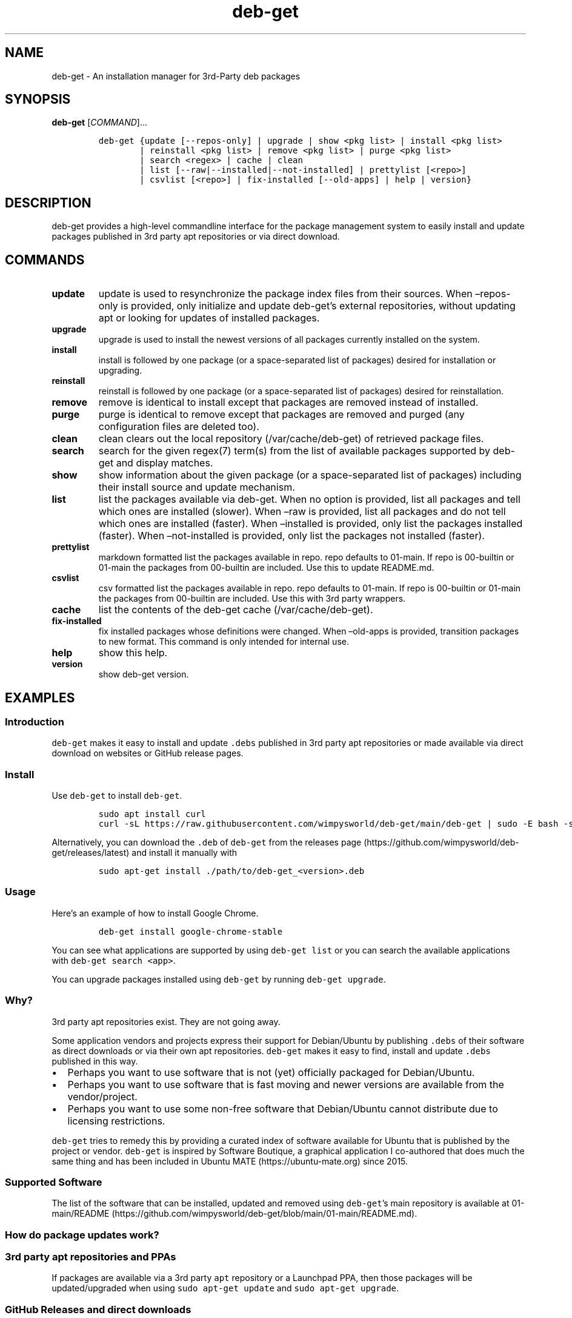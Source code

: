 .\" Automatically generated by Pandoc 2.19.2
.\"
.\" Define V font for inline verbatim, using C font in formats
.\" that render this, and otherwise B font.
.ie "\f[CB]x\f[]"x" \{\
. ftr V B
. ftr VI BI
. ftr VB B
. ftr VBI BI
.\}
.el \{\
. ftr V CR
. ftr VI CI
. ftr VB CB
. ftr VBI CBI
.\}
.TH "deb-get" "1" "October 6, 2022" "deb-get" "deb-get User Manual"
.hy
.SH NAME
.PP
deb-get - An installation manager for 3rd-Party deb packages
.SH SYNOPSIS
.PP
\f[B]deb-get\f[R] [\f[I]COMMAND\f[R]]\&...
.IP
.nf
\f[C]
deb-get {update [--repos-only] | upgrade | show <pkg list> | install <pkg list>
        | reinstall <pkg list> | remove <pkg list> | purge <pkg list>
        | search <regex> | cache | clean
        | list [--raw|--installed|--not-installed] | prettylist [<repo>]
        | csvlist [<repo>] | fix-installed [--old-apps] | help | version}
\f[R]
.fi
.SH DESCRIPTION
.PP
deb-get provides a high-level commandline interface for the package
management system to easily install and update packages published in 3rd
party apt repositories or via direct download.
.SH COMMANDS
.TP
\f[B]update\f[R]
update is used to resynchronize the package index files from their
sources.
When \[en]repos-only is provided, only initialize and update
deb-get\[cq]s external repositories, without updating apt or looking for
updates of installed packages.
.TP
\f[B]upgrade\f[R]
upgrade is used to install the newest versions of all packages currently
installed on the system.
.TP
\f[B]install\f[R]
install is followed by one package (or a space-separated list of
packages) desired for installation or upgrading.
.TP
\f[B]reinstall\f[R]
reinstall is followed by one package (or a space-separated list of
packages) desired for reinstallation.
.TP
\f[B]remove\f[R]
remove is identical to install except that packages are removed instead
of installed.
.TP
\f[B]purge\f[R]
purge is identical to remove except that packages are removed and purged
(any configuration files are deleted too).
.TP
\f[B]clean\f[R]
clean clears out the local repository (/var/cache/deb-get) of retrieved
package files.
.TP
\f[B]search\f[R]
search for the given regex(7) term(s) from the list of available
packages supported by deb-get and display matches.
.TP
\f[B]show\f[R]
show information about the given package (or a space-separated list of
packages) including their install source and update mechanism.
.TP
\f[B]list\f[R]
list the packages available via deb-get.
When no option is provided, list all packages and tell which ones are
installed (slower).
When \[en]raw is provided, list all packages and do not tell which ones
are installed (faster).
When \[en]installed is provided, only list the packages installed
(faster).
When \[en]not-installed is provided, only list the packages not
installed (faster).
.TP
\f[B]prettylist\f[R]
markdown formatted list the packages available in repo.
repo defaults to 01-main.
If repo is 00-builtin or 01-main the packages from 00-builtin are
included.
Use this to update README.md.
.TP
\f[B]csvlist\f[R]
csv formatted list the packages available in repo.
repo defaults to 01-main.
If repo is 00-builtin or 01-main the packages from 00-builtin are
included.
Use this with 3rd party wrappers.
.TP
\f[B]cache\f[R]
list the contents of the deb-get cache (/var/cache/deb-get).
.TP
\f[B]fix-installed\f[R]
fix installed packages whose definitions were changed.
When \[en]old-apps is provided, transition packages to new format.
This command is only intended for internal use.
.TP
\f[B]help\f[R]
show this help.
.TP
\f[B]version\f[R]
show deb-get version.
.SH EXAMPLES
.SS Introduction
.PP
\f[V]deb-get\f[R] makes it easy to install and update \f[V].debs\f[R]
published in 3rd party apt repositories or made available via direct
download on websites or GitHub release pages.
.SS Install
.PP
Use \f[V]deb-get\f[R] to install \f[V]deb-get\f[R].
.IP
.nf
\f[C]
sudo apt install curl
curl -sL https://raw.githubusercontent.com/wimpysworld/deb-get/main/deb-get | sudo -E bash -s install deb-get
\f[R]
.fi
.PP
Alternatively, you can download the \f[V].deb\f[R] of \f[V]deb-get\f[R]
from the releases
page (https://github.com/wimpysworld/deb-get/releases/latest) and
install it manually with
.IP
.nf
\f[C]
sudo apt-get install ./path/to/deb-get_<version>.deb
\f[R]
.fi
.SS Usage
.PP
Here\[cq]s an example of how to install Google Chrome.
.IP
.nf
\f[C]
deb-get install google-chrome-stable
\f[R]
.fi
.PP
You can see what applications are supported by using
\f[V]deb-get list\f[R] or you can search the available applications with
\f[V]deb-get search <app>\f[R].
.PP
You can upgrade packages installed using \f[V]deb-get\f[R] by running
\f[V]deb-get upgrade\f[R].
.SS Why?
.PP
3rd party apt repositories exist.
They are not going away.
.PP
Some application vendors and projects express their support for
Debian/Ubuntu by publishing \f[V].debs\f[R] of their software as direct
downloads or via their own apt repositories.
\f[V]deb-get\f[R] makes it easy to find, install and update
\f[V].debs\f[R] published in this way.
.IP \[bu] 2
Perhaps you want to use software that is not (yet) officially packaged
for Debian/Ubuntu.
.IP \[bu] 2
Perhaps you want to use software that is fast moving and newer versions
are available from the vendor/project.
.IP \[bu] 2
Perhaps you want to use some non-free software that Debian/Ubuntu cannot
distribute due to licensing restrictions.
.PP
\f[V]deb-get\f[R] tries to remedy this by providing a curated index of
software available for Ubuntu that is published by the project or
vendor.
\f[V]deb-get\f[R] is inspired by Software Boutique, a graphical
application I co-authored that does much the same thing and has been
included in Ubuntu MATE (https://ubuntu-mate.org) since 2015.
.SS Supported Software
.PP
The list of the software that can be installed, updated and removed
using \f[V]deb-get\f[R]\[cq]s main repository is available at
01-main/README (https://github.com/wimpysworld/deb-get/blob/main/01-main/README.md).
.SS How do package updates work?
.SS 3rd party apt repositories and PPAs
.PP
If packages are available via a 3rd party \f[V]apt\f[R] repository or a
Launchpad PPA, then those packages will be updated/upgraded when using
\f[V]sudo apt-get update\f[R] and \f[V]sudo apt-get upgrade\f[R].
.SS GitHub Releases and direct downloads
.PP
For \f[V].deb\f[R] packages that are only available via GitHub Releases
or direct download, then those packages can only be updated/upgraded by
using \f[V]deb-get update\f[R] and \f[V]deb-get upgrade\f[R].
.SS GitHub API Rate Limits
.PP
\f[V]deb-get\f[R] uses the GitHub REST
API (https://docs.github.com/en/rest) for some functionality when
applications are provided via GitHub Releases and for unauthenticated
interactions this API is
rate-limited (https://docs.github.com/en/rest/overview/resources-in-the-rest-api#rate-limiting)
to 60 calls per hour per source (IP Address).
This is vital for keeping the API responsive and available to all users,
but can be inconvenient if you have a lot of GitHub releases being
handled by \f[V]deb-get\f[R] (or need to update several times in a short
period to test your
contribution (https://github.com/wimpysworld/deb-get/blob/main/01-main/CONTRIBUTING.md))
and will result in, for example, temporary failures to be able to
upgrade or install applications via GitHub Releases.
.PP
If you have a GitHub account you can authenticate your GitHub API usage
to increase your rate-limit to 5000 requests per hour per authenticated
user.
To do this you will need to use a Personal Access Token
(PAT) (https://docs.github.com/en/authentication/keeping-your-account-and-data-secure/creating-a-personal-access-token).
Once you have created a token within GitHub (or identified an
appropriate existing token) you should insert it into an environment
variable (\f[V]DEBGET_TOKEN\f[R]) for \f[V]deb-get\f[R] to pick up and
use to authenticate to the GitHub API.
.PP
e.g.:
.IP
.nf
\f[C]
export DEBGET_TOKEN=<my-secret-token>
deb-get update
deb-get upgrade
\f[R]
.fi
.SS Adding Software
.PP
For information on what is acceptable as suggestion for new packages and
instructions on how to open a PR to add a new package to the main
repository, head to
01-main/CONTRIBUTING (https://github.com/wimpysworld/deb-get/blob/main/01-main/CONTRIBUTING.md).
.SS Adding external repositories
.PP
It is possible to also add a \f[V]deb-get\f[R]-compatible external
repository, and supplement the list of supported packages, typically
because you need to:
.IP "1." 3
Add something which does not meet any of the general guidelines of the
main repository; or
.IP "2." 3
Change the definition of a package from the main repository.
.PP
For information on how to create and maintain a
\f[V]deb-get\f[R]-compatible external repository, head to
EXTREPO (https://github.com/wimpysworld/deb-get/blob/main/EXTREPO.md).
.PP
How to use:
.IP \[bu] 2
Manually create the file \f[V]/etc/deb-get/<priority>-<repo>.repo\f[R],
containing in its first line the base URL of the repository.
.RS 2
.IP \[bu] 2
The \f[V]<priority>\f[R] value is a two-digit number between 00 and 99
that defines the order in which the repositories will be loaded (00
first, 99 last), so if any conflicting definitions are found, the one
from the repository with the highest priority will be used (the builtin
definitions from the \f[V]deb-get\f[R] script itself have priority 00,
the main repository has priority 01 and the custom user includes have
priority 99).
.IP \[bu] 2
The \f[V]<repo>\f[R] value can be anything, but it should preferably be
unique and easy to remember.
.RE
.IP \[bu] 2
Run \f[V]deb-get update\f[R], so the manifest file and the package
definition files are downloaded.
.SS Custom User Includes
.PP
As a more advanced feature, it is possible to also add your own local
customizations or overrides, and supplement the list of packages
supported by the main repository.
This feature is especially useful so that your local copy of the main
repository can remain unmodified and always be kept fully up to date by
moving your customizations out in a seperate folder away from the main
repository.
.PP
Typically because:
.IP "1." 3
You are waiting on a pending request for a new software package, which
has been submitted for consideration but has not been reviewed /
accepted / merged / released yet; or
.IP "2." 3
You need to add something which does not meet any of the general
guidelines of the main repository, for whatever various reason(s).
.PP
How to use:
.IP \[bu] 2
Manually create the folder \f[V]/etc/deb-get/99-local.d/\f[R] if it does
not exist already.
By default, \f[V]deb-get\f[R] does not create this folder unless your
specific distribution has packaged it that way.
.IP \[bu] 2
Any files directly within this folder will be bash sourced
e.g.\ \f[V]. /etc/deb-get/99-local.d/appname1\f[R].
.IP \[bu] 2
The name of the added file \f[B]must\f[R] match \f[B]exactly\f[R] the
name of the package being defined.
.IP \[bu] 2
For information on how to create a package definition file, head to
EXTREPO (https://github.com/wimpysworld/deb-get/blob/main/EXTREPO.md#the-package-definition-files).
.IP \[bu] 2
Your user custom package definition files are then loaded after the
package definitions from any added repository.
.IP \[bu] 2
A recommendation message is printed for any new user added definitions,
with a URL link to open a request.
.IP \[bu] 2
Warning messages are then also printed for any conflicts detected for
overriden definitions (of same name), which then take priority over
existing ones.
.PP
For the last situation, this is most often meant as a helpful reminder
to remove your custom definition once it has been successfully merged
upstream into the main repository, so after the main repository updates
itself you are properly notified.
It also avoids keeping lots of duplicate definitions around.
.PP
We really hope that you will enjoy the convenience and flexibility of
the user overrides feature, so please consider in return to open new
issues and pull requests, for any new package definitions you create, so
that we can share those back with the wider community.
Many thanks for your consideration!
.SS Related projects
.IP \[bu] 2
App Outlet (https://app-outlet.github.io/): \f[I]A Universal linux app
store\f[R]
.IP \[bu] 2
bin-get (https://github.com/OhMyMndy/bin-get): \f[I]Script to easily and
safely fetch binaries from Github Releases/tags\f[R]
.IP \[bu] 2
makedeb (https://www.makedeb.org/): \f[I]A simplicity-focused packaging
tool for Debian archives\f[R]
.IP \[bu] 2
MakeResolveDeb (https://www.danieltufvesson.com/makeresolvedeb):
\f[I]Install DaVinci Resolve or DaVinci Resolve Studio on Debian\f[R]
.IP \[bu] 2
pacstall (https://pacstall.dev/): \f[I]The AUR alternative for
Ubuntu\f[R]
.IP \[bu] 2
Ubuntu Make (https://github.com/ubuntu/ubuntu-make): \f[I]Easy setup of
common tools for developers on Ubuntu.\f[R]
.IP \[bu] 2
unsnap (https://github.com/popey/unsnap): \f[I]Quickly migrate from
using snap packages to flatpaks\f[R] ## In the media
.IP \[bu] 2
The deb-get tool helps Ubuntu (and derivative distro) fans grab extra
apps (https://www.gamingonlinux.com/2022/05/the-deb-get-tool-helps-ubuntu-and-derivative-distro-fans-grab-extra-apps/)
- \f[B]GamingOnLinux\f[R]
.IP \[bu] 2
Deb-Get is `Apt-Get' for 3rd-Party Ubuntu
Software (https://www.omgubuntu.co.uk/2022/05/use-deb-get-to-install-popular-linux-apps-on-ubuntu)
- \f[B]omg!
ubuntu!\f[R]
.IP \[bu] 2
How To Install Third-Party Linux Applications with
Deb-Get (https://www.tomshardware.com/uk/how-to/install-linux-apps-with-deb-get)
- \f[B]toms HARDWARE\f[R]
.IP \[bu] 2
How to use deb-get to install third-party software on
Ubuntu (https://www.techrepublic.com/article/use-deb-get-install-third-party-software-ubuntu/)
- \f[B]TechRepublic\f[R]
.IP \[bu] 2
Ubuntu MATE\[cq]s Lead Creates a Nifty Tool to Help Install 3rd Party
Deb Packages (https://news.itsfoss.com/deb-get-ubuntu/) - \f[B]It\[cq]s
FOSS\f[R]
.IP \[bu] 2
Easily Get 3rd-Party Software on Ubuntu With
Deb-Get (https://fosspost.org/deb-get-install-3rd-party-software-ubuntu/)
- \f[B]FOSS Post\f[R]
.IP \[bu] 2
deb-get, an \[lq]apt-get\[rq] to install third-party software on
Ubuntu (https://ubunlog.com/en/deb-get-un-apt-get-para-instalar-software-de-terceros-en-ubuntu/)
- \f[B]ubunlog\f[R]
.IP \[bu] 2
deb-get, a utility for installing third-party
software (https://www.linuxadictos.com/en/deb-get-una-utilidad-para-instalar-software-de-terceros.html)
- \f[B]Linux Addicted\f[R]
.SH BUGS
.PP
Submit bug reports online at:
<https://github.com/wimpysworld/deb-get/issues>
.SH SEE ALSO
.PP
Full sources at: <https://github.com/wimpysworld/deb-get>
.PP
deborah(1)
.SH AUTHORS
Martin Wimpress.
